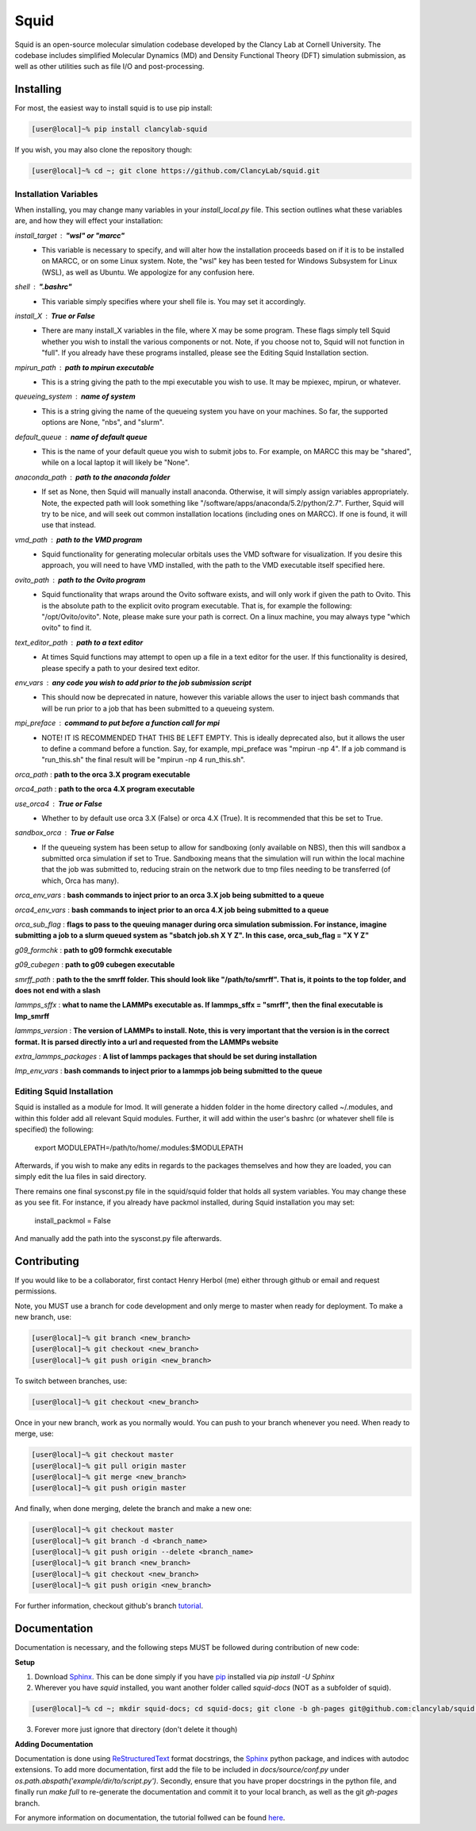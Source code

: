 Squid
==============================

Squid is an open-source molecular simulation codebase developed by the Clancy Lab at Cornell University. The codebase includes simplified Molecular Dynamics (MD) and Density Functional Theory (DFT) simulation submission, as well as other utilities such as file I/O and post-processing.


Installing
------------------------------

For most, the easiest way to install squid is to use pip install:

.. code-block:: bash

    [user@local]~% pip install clancylab-squid

If you wish, you may also clone the repository though:

.. code-block:: bash

   [user@local]~% cd ~; git clone https://github.com/ClancyLab/squid.git

Installation Variables
~~~~~~~~~~~~~~~~~~~~~~

When installing, you may change many variables in your *install_local.py* file.  This section outlines what these
variables are, and how they will effect your installation:

*install_target* : **"wsl" or "marcc"**
 * This variable is necessary to specify, and will alter how the installation proceeds based on if it is to be installed on MARCC, or on some Linux system.  Note, the "wsl" key has been tested for Windows Subsystem for Linux (WSL), as well as Ubuntu.  We appologize for any confusion here.

*shell* : **".bashrc"**
 * This variable simply specifies where your shell file is.  You may set it accordingly.

*install_X* : **True or False**
 * There are many install_X variables in the file, where X may be some program.  These flags simply tell Squid whether you wish to install the various components or not.  Note, if you choose not to, Squid will not function in "full".  If you already have these programs installed, please see the Editing Squid Installation section.

*mpirun_path* : **path to mpirun executable**
 * This is a string giving the path to the mpi executable you wish to use.  It may be mpiexec, mpirun, or whatever.

*queueing_system* : **name of system**
 * This is a string giving the name of the queueing system you have on your machines.  So far, the supported options are None, "nbs", and "slurm".

*default_queue* : **name of default queue** 
 * This is the name of your default queue you wish to submit jobs to.  For example, on MARCC this may be "shared", while on a local laptop it will likely be "None".

*anaconda_path* : **path to the anaconda folder**
 * If set as None, then Squid will manually install anaconda.  Otherwise, it will simply assign variables appropriately.  Note, the expected path will look something like "/software/apps/anaconda/5.2/python/2.7". Further, Squid will try to be nice, and will seek out common installation locations (including ones on MARCC).  If one is found, it will use that instead.

*vmd_path* : **path to the VMD program**
 * Squid functionality for generating molecular orbitals uses the VMD software for visualization. If you desire this approach, you will need to have VMD installed, with the path to the VMD executable itself specified here.

*ovito_path* : **path to the Ovito program**
 * Squid functionality that wraps around the Ovito software exists, and will only work if given the path to Ovito.  This is the absolute path to the explicit ovito program executable.  That is, for example the following: "/opt/Ovito/ovito".  Note, please make sure your path is correct.  On a linux machine, you may always type "which ovito" to find it.

*text_editor_path* : **path to a text editor**
 * At times Squid functions may attempt to open up a file in a text editor for the user. If this functionality is desired, please specify a path to your desired text editor.

*env_vars* : **any code you wish to add prior to the job submission script**
 * This should now be deprecated in nature, however this variable allows the user to inject bash commands that will be run prior to a job that has been submitted to a queueing system.

*mpi_preface* : **command to put before a function call for mpi**
 * NOTE! IT IS RECOMMENDED THAT THIS BE LEFT EMPTY.  This is ideally deprecated also, but it allows the user to define a command before a function.  Say, for example, mpi_preface was "mpirun -np 4". If a job command is "run_this.sh" the final result will be "mpirun -np 4 run_this.sh".

*orca_path* : **path to the orca 3.X program executable**

*orca4_path* : **path to the orca 4.X program executable**

*use_orca4* : **True or False**
 * Whether to by default use orca 3.X (False) or orca 4.X (True).  It is recommended that this be set to True.

*sandbox_orca* : **True or False**
 * If the queueing system has been setup to allow for sandboxing (only available on NBS), then this will sandbox a submitted orca simulation if set to True.  Sandboxing means that the simulation will run within the local machine that the job was submitted to, reducing strain on the network due to tmp files needing to be transferred (of which, Orca has many).

*orca_env_vars* : **bash commands to inject prior to an orca 3.X job being submitted to a queue**

*orca4_env_vars* : **bash commands to inject prior to an orca 4.X job being submitted to a queue**

*orca_sub_flag* : **flags to pass to the queuing manager during orca simulation submission.  For instance, imagine submitting a job to a slurm queued system as "sbatch job.sh X Y Z".  In this case, orca_sub_flag = "X Y Z"**

*g09_formchk* : **path to g09 formchk executable**

*g09_cubegen* : **path to g09 cubegen executable**

*smrff_path* : **path to the the smrff folder.  This should look like "/path/to/smrff".  That is, it points to the top folder, and does not end with a slash**

*lammps_sffx* : **what to name the LAMMPs executable as.  If lammps_sffx = "smrff", then the final executable is lmp_smrff**

*lammps_version* : **The version of LAMMPs to install.  Note, this is very important that the version is in the correct format.  It is parsed directly into a url and requested from the LAMMPs website**

*extra_lammps_packages* : **A list of lammps packages that should be set during installation**

*lmp_env_vars* : **bash commands to inject prior to a lammps job being submitted to the queue**

Editing Squid Installation
~~~~~~~~~~~~~~~~~~~~~~~~~~

Squid is installed as a module for lmod.  It will generate a hidden folder in the home directory called ~/.modules, and within
this folder add all relevant Squid modules.  Further, it will add within the user's bashrc (or whatever shell file is specified)
the following:

    export MODULEPATH=/path/to/home/.modules:$MODULEPATH

Afterwards, if you wish to make any edits in regards to the packages themselves and how they are loaded, you can simply edit
the lua files in said directory.

There remains one final sysconst.py file in the squid/squid folder that holds all system variables.  You may change these
as you see fit.  For instance, if you already have packmol installed, during Squid installation you may set:

    install_packmol = False

And manually add the path into the sysconst.py file afterwards.

Contributing
------------------------------

If you would like to be a collaborator, first contact Henry Herbol (me) either through github or email and request permissions.

Note, you MUST use a branch for code development and only merge to master when ready for deployment.  To make a new branch, use:

.. code-block:: bash

	[user@local]~% git branch <new_branch>
	[user@local]~% git checkout <new_branch>
	[user@local]~% git push origin <new_branch>

To switch between branches, use:

.. code-block:: bash

	[user@local]~% git checkout <new_branch>

Once in your new branch, work as you normally would.  You can push to your branch whenever you need.  When ready to merge, use:

.. code-block:: bash

	[user@local]~% git checkout master
	[user@local]~% git pull origin master
	[user@local]~% git merge <new_branch>
	[user@local]~% git push origin master

And finally, when done merging, delete the branch and make a new one:

.. code-block:: bash

	[user@local]~% git checkout master
	[user@local]~% git branch -d <branch_name>
	[user@local]~% git push origin --delete <branch_name>
	[user@local]~% git branch <new_branch>
	[user@local]~% git checkout <new_branch>
	[user@local]~% git push origin <new_branch>

For further information, checkout github's branch tutorial_.

Documentation
------------------------------

Documentation is necessary, and the following steps MUST be followed during contribution of new code:

**Setup**

1. Download Sphinx_.  This can be done simply if you have pip_ installed via `pip install -U Sphinx`

2. Wherever you have *squid* installed, you want another folder called *squid-docs* (NOT as a subfolder of squid).

.. code-block:: bash

	[user@local]~% cd ~; mkdir squid-docs; cd squid-docs; git clone -b gh-pages git@github.com:clancylab/squid.git html

3. Forever more just ignore that directory (don't delete it though)

**Adding Documentation**

Documentation is done using ReStructuredText_ format docstrings, the Sphinx_ python package, and indices with autodoc extensions.  To add more documentation, first add the file to be included in `docs/source/conf.py` under `os.path.abspath('example/dir/to/script.py')`.  Secondly, ensure that you have proper docstrings in the python file, and finally run `make full` to re-generate the documentation and commit it to your local branch, as well as the git *gh-pages* branch.

For anymore information on documentation, the tutorial follwed can be found here_.

.. _tutorial: https://www.atlassian.com/git/tutorials/using-branches/git-branch
.. _Sphinx: http://www.sphinx-doc.org/en/stable/
.. _pip: https://pip.pypa.io/en/stable/installing/
.. _ReStructuredText: http://docutils.sourceforge.net/docs/user/rst/quickref.html
.. _here: https://daler.github.io/sphinxdoc-test/includeme.html


